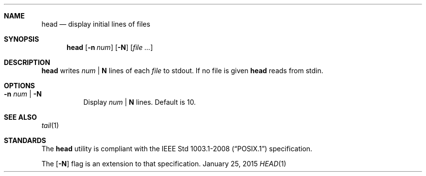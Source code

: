 .Dd January 25, 2015
.Dt HEAD 1 sbase\-VERSION
.Sh NAME
.Nm head
.Nd display initial lines of files
.Sh SYNOPSIS
.Nm head
.Op Fl n Ar num
.Op Fl N
.Op Ar file ...
.Sh DESCRIPTION
.Nm
writes
.Ar num
|
.Sy N
lines of each
.Ar file
to stdout.
If no file is given
.Nm
reads from stdin.
.Sh OPTIONS
.Bl -tag -width Ds
.It Fl n Ar num | Fl N
Display
.Ar num
|
.Sy N
lines. Default is 10.
.El
.Sh SEE ALSO
.Xr tail 1
.Sh STANDARDS
The
.Nm
utility is compliant with the
.St -p1003.1-2008
specification.
.Pp
The
.Op Fl N
flag is an extension to that specification.
